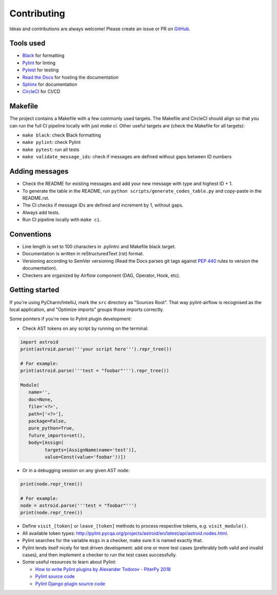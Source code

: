 ############
Contributing
############

Ideas and contributions are always welcome! Please create an issue or PR on `GitHub <https://github.com/BasPH/pylint-airflow>`_.

**********
Tools used
**********

- `Black <https://github.com/ambv/black>`_ for formatting
- `Pylint <https://www.pylint.org>`_ for linting
- `Pytest <https://pytest.org>`_ for testing
- `Read the Docs <https://readthedocs.org>`_ for hosting the documentation
- `Sphinx <http://www.sphinx-doc.org>`_ for documentation
- `CircleCI <https://circleci.com>`_ for CI/CD

********
Makefile
********

The project contains a Makefile with a few commonly used targets. The Makefile and CircleCI should align so that you can run the full CI pipeline locally with just `make ci`. Other useful targets are (check the Makefile for all targets):

- ``make black``: check Black formatting
- ``make pylint``: check Pylint
- ``make pytest``: run all tests
- ``make validate_message_ids``: check if messages are defined without gaps between ID numbers

***************
Adding messages
***************
- Check the README for existing messages and add your new message with type and highest ID + 1.
- To generate the table in the README, run ``python scripts/generate_codes_table.py`` and copy-paste in the README.rst.
- The CI checks if message IDs are defined and increment by 1, without gaps.
- Always add tests.
- Run CI pipeline locally with ``make ci``.

***********
Conventions
***********
- Line length is set to 100 characters in .pylintrc and Makefile black target.
- Documentation is written in reStructuredText (rst) format.
- Versioning according to SemVer versioning (Read the Docs parses git tags against `PEP 440 <https://www.python.org/dev/peps/pep-0440>`_ rules to version the documentation).
- Checkers are organized by Airflow component (DAG, Operator, Hook, etc).

***************
Getting started
***************
If you're using PyCharm/IntelliJ, mark the ``src`` directory as "Sources Root". That way pylint-airflow is recognised as the local application, and "Optimize imports" groups those imports correctly.

Some pointers if you're new to Pylint plugin development:

- Check AST tokens on any script by running on the terminal:

.. code-block:: python

    import astroid
    print(astroid.parse('''your script here''').repr_tree())

    # For example:
    print(astroid.parse('''test = "foobar"''').repr_tree())

    Module(
       name='',
       doc=None,
       file='<?>',
       path=['<?>'],
       package=False,
       pure_python=True,
       future_imports=set(),
       body=[Assign(
             targets=[AssignName(name='test')],
             value=Const(value='foobar'))])

- Or in a debugging session on any given AST node:

.. code-block:: python

    print(node.repr_tree())

    # For example:
    node = astroid.parse('''test = "foobar"''')
    print(node.repr_tree())

- Define ``visit_[token]`` or ``leave_[token]`` methods to process respective tokens, e.g. ``visit_module()``.
- All available token types: http://pylint.pycqa.org/projects/astroid/en/latest/api/astroid.nodes.html.
- Pylint searches for the variable ``msgs`` in a checker, make sure it is named exactly that.
- Pylint lends itself nicely for test driven development: add one or more test cases (preferably both valid and invalid cases), and then implement a checker to run the test cases successfully.
- Some useful resources to learn about Pylint:

  - `How to write Pylint plugins by Alexander Todorov - PiterPy 2018 <https://piterpy.com/system/attachments/files/000/001/519/original/how_to_write_pylint_plugins_PiterPy_2018.pdf>`_
  - `Pylint source code <https://github.com/PyCQA/pylint>`_
  - `Pylint Django plugin source code <https://github.com/PyCQA/pylint-django)>`_
